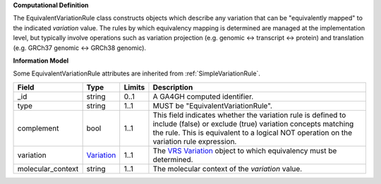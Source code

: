 **Computational Definition**

The EquivalentVariationRule class constructs objects which describe any variation that can be "equivalently mapped" to the indicated *variation* value. The rules by which equivalency mapping is determined are managed at the implementation level, but typically involve operations such as variation projection (e.g. genomic <-> transcript <-> protein) and translation (e.g. GRCh37 genomic <-> GRCh38 genomic).

**Information Model**

Some EquivalentVariationRule attributes are inherited from :ref:`SimpleVariationRule`.

.. list-table::
   :class: clean-wrap
   :header-rows: 1
   :align: left
   :widths: auto
   
   *  - Field
      - Type
      - Limits
      - Description
   *  - _id
      - string
      - 0..1
      - A GA4GH computed identifier.
   *  - type
      - string
      - 1..1
      - MUST be "EquivalentVariationRule".
   *  - complement
      - bool
      - 1..1
      - This field indicates whether the variation rule is defined to include (false) or exclude (true) variation concepts matching the rule. This is equivalent to a logical NOT operation on the variation rule expression.
   *  - variation
      - `Variation <https://raw.githubusercontent.com/ga4gh/vrs/1.2.0/schema/vrs.json#/definitions/Variation>`_
      - 1..1
      - The `VRS Variation <https://vrs.ga4gh.org/en/1.2.0/terms_and_model.html#variation>`_ object to which equivalency must be determined.
   *  - molecular_context
      - string
      - 1..1
      - The molecular context of the *variation* value.
